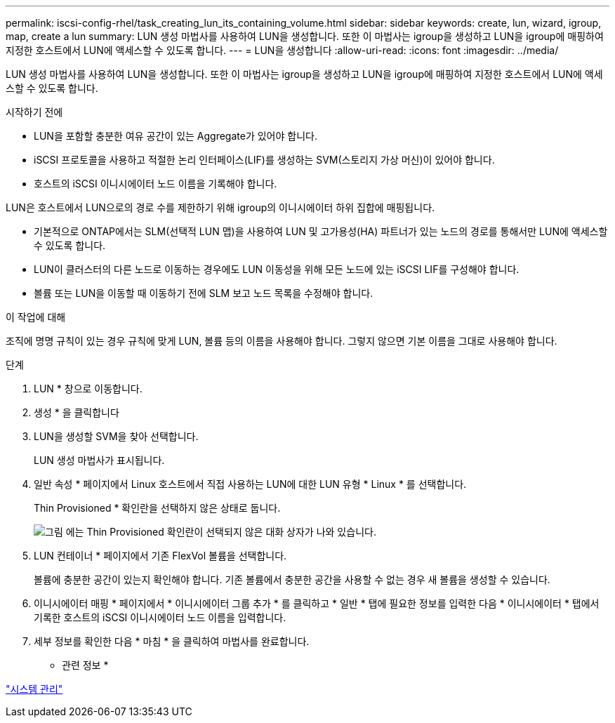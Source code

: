 ---
permalink: iscsi-config-rhel/task_creating_lun_its_containing_volume.html 
sidebar: sidebar 
keywords: create, lun, wizard, igroup, map, create a lun 
summary: LUN 생성 마법사를 사용하여 LUN을 생성합니다. 또한 이 마법사는 igroup을 생성하고 LUN을 igroup에 매핑하여 지정한 호스트에서 LUN에 액세스할 수 있도록 합니다. 
---
= LUN을 생성합니다
:allow-uri-read: 
:icons: font
:imagesdir: ../media/


[role="lead"]
LUN 생성 마법사를 사용하여 LUN을 생성합니다. 또한 이 마법사는 igroup을 생성하고 LUN을 igroup에 매핑하여 지정한 호스트에서 LUN에 액세스할 수 있도록 합니다.

.시작하기 전에
* LUN을 포함할 충분한 여유 공간이 있는 Aggregate가 있어야 합니다.
* iSCSI 프로토콜을 사용하고 적절한 논리 인터페이스(LIF)를 생성하는 SVM(스토리지 가상 머신)이 있어야 합니다.
* 호스트의 iSCSI 이니시에이터 노드 이름을 기록해야 합니다.


LUN은 호스트에서 LUN으로의 경로 수를 제한하기 위해 igroup의 이니시에이터 하위 집합에 매핑됩니다.

* 기본적으로 ONTAP에서는 SLM(선택적 LUN 맵)을 사용하여 LUN 및 고가용성(HA) 파트너가 있는 노드의 경로를 통해서만 LUN에 액세스할 수 있도록 합니다.
* LUN이 클러스터의 다른 노드로 이동하는 경우에도 LUN 이동성을 위해 모든 노드에 있는 iSCSI LIF를 구성해야 합니다.
* 볼륨 또는 LUN을 이동할 때 이동하기 전에 SLM 보고 노드 목록을 수정해야 합니다.


.이 작업에 대해
조직에 명명 규칙이 있는 경우 규칙에 맞게 LUN, 볼륨 등의 이름을 사용해야 합니다. 그렇지 않으면 기본 이름을 그대로 사용해야 합니다.

.단계
. LUN * 창으로 이동합니다.
. 생성 * 을 클릭합니다
. LUN을 생성할 SVM을 찾아 선택합니다.
+
LUN 생성 마법사가 표시됩니다.

. 일반 속성 * 페이지에서 Linux 호스트에서 직접 사용하는 LUN에 대한 LUN 유형 * Linux * 를 선택합니다.
+
Thin Provisioned * 확인란을 선택하지 않은 상태로 둡니다.

+
image::../media/lun_creation_thin_provisioned_linux_iscsi_rhel.gif[그림 에는 Thin Provisioned 확인란이 선택되지 않은 대화 상자가 나와 있습니다.]

. LUN 컨테이너 * 페이지에서 기존 FlexVol 볼륨을 선택합니다.
+
볼륨에 충분한 공간이 있는지 확인해야 합니다. 기존 볼륨에서 충분한 공간을 사용할 수 없는 경우 새 볼륨을 생성할 수 있습니다.

. 이니시에이터 매핑 * 페이지에서 * 이니시에이터 그룹 추가 * 를 클릭하고 * 일반 * 탭에 필요한 정보를 입력한 다음 * 이니시에이터 * 탭에서 기록한 호스트의 iSCSI 이니시에이터 노드 이름을 입력합니다.
. 세부 정보를 확인한 다음 * 마침 * 을 클릭하여 마법사를 완료합니다.


* 관련 정보 *

https://docs.netapp.com/us-en/ontap/system-admin/index.html["시스템 관리"]
